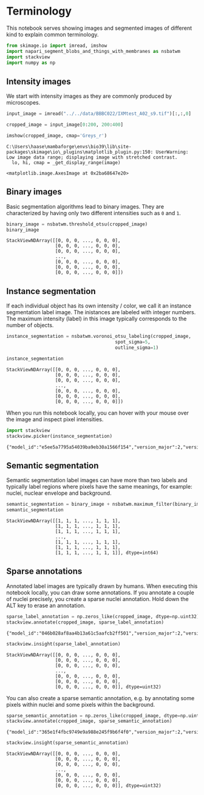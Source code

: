 <<b45e65ab-187c-4c56-ae35-6fe2128c4180>>
* Terminology
  :PROPERTIES:
  :CUSTOM_ID: terminology
  :END:
This notebook serves showing images and segmented images of different
kind to explain common terminology.

<<25ac31c4-92b1-4632-a3b5-c2a1ffdf32de>>
#+begin_src python
from skimage.io import imread, imshow
import napari_segment_blobs_and_things_with_membranes as nsbatwm
import stackview
import numpy as np
#+end_src

<<aff7f2a1-1609-4a5e-8b87-11cf36290f06>>
** Intensity images
   :PROPERTIES:
   :CUSTOM_ID: intensity-images
   :END:
We start with intensity images as they are commonly produced by
microscopes.

<<3a7a4f3f-81a2-4cdc-bfe4-fbf36586e5e0>>
#+begin_src python
input_image = imread("../../data/BBBC022/IXMtest_A02_s9.tif")[:,:,0]

cropped_image = input_image[0:200, 200:400]

imshow(cropped_image, cmap='Greys_r')
#+end_src

#+begin_example
C:\Users\haase\mambaforge\envs\bio39\lib\site-packages\skimage\io\_plugins\matplotlib_plugin.py:150: UserWarning: Low image data range; displaying image with stretched contrast.
  lo, hi, cmap = _get_display_range(image)
#+end_example

#+begin_example
<matplotlib.image.AxesImage at 0x2ba68647e20>
#+end_example

[[file:02af820865086ae2b8f290d47ab92b01d3891257.png]]

<<863deaf0-c6ad-4bcb-b1ea-934118b122a8>>
** Binary images
   :PROPERTIES:
   :CUSTOM_ID: binary-images
   :END:
Basic segmentation algorithms lead to binary images. They are
characterized by having only two different intensities such as =0= and
=1=.

<<2eb5a47a-f98d-42b4-8c71-460c28b5e848>>
#+begin_src python
binary_image = nsbatwm.threshold_otsu(cropped_image)
binary_image
#+end_src

#+begin_example
StackViewNDArray([[0, 0, 0, ..., 0, 0, 0],
                  [0, 0, 0, ..., 0, 0, 0],
                  [0, 0, 0, ..., 0, 0, 0],
                  ...,
                  [0, 0, 0, ..., 0, 0, 0],
                  [0, 0, 0, ..., 0, 0, 0],
                  [0, 0, 0, ..., 0, 0, 0]])
#+end_example

<<4850d8f4-617a-4a30-9cd3-dd89bde3f5e7>>
** Instance segmentation
   :PROPERTIES:
   :CUSTOM_ID: instance-segmentation
   :END:
If each individual object has its own intensity / color, we call it an
instance segmentation label image. The inistances are labeled with
integer numbers. The maximum intensity (label) in this image typically
corresponds to the number of objects.

<<af147fa5-ce5b-4184-98f5-a5fc92a38943>>
#+begin_src python
instance_segmentation = nsbatwm.voronoi_otsu_labeling(cropped_image, 
                                        spot_sigma=5, 
                                        outline_sigma=1)

instance_segmentation
#+end_src

#+begin_example
StackViewNDArray([[0, 0, 0, ..., 0, 0, 0],
                  [0, 0, 0, ..., 0, 0, 0],
                  [0, 0, 0, ..., 0, 0, 0],
                  ...,
                  [0, 0, 0, ..., 0, 0, 0],
                  [0, 0, 0, ..., 0, 0, 0],
                  [0, 0, 0, ..., 0, 0, 0]])
#+end_example

<<ab0a7241-a868-47ab-81c7-aba4fab1bdbe>>
When you run this notebook locally, you can hover with your mouse over
the image and inspect pixel intensities.

<<93c2224d-a994-4cff-ab30-49d0642db886>>
#+begin_src python
import stackview
stackview.picker(instance_segmentation)
#+end_src

#+begin_example
{"model_id":"e5ee5a7795a54039ba9eb30a1566f154","version_major":2,"version_minor":0}
#+end_example

<<bff2f3ad-4288-42d8-9a3f-f70369ee8b32>>
** Semantic segmentation
   :PROPERTIES:
   :CUSTOM_ID: semantic-segmentation
   :END:
Semantic segmentation label images can have more than two labels and
typically label regions where pixels have the same meanings, for
example: nuclei, nuclear envelope and background.

<<29bc29d4-7997-4278-b6e5-e73b56c5591e>>
#+begin_src python
semantic_segmentation = binary_image + nsbatwm.maximum_filter(binary_image).astype(np.uint32) + 1
semantic_segmentation
#+end_src

#+begin_example
StackViewNDArray([[1, 1, 1, ..., 1, 1, 1],
                  [1, 1, 1, ..., 1, 1, 1],
                  [1, 1, 1, ..., 1, 1, 1],
                  ...,
                  [1, 1, 1, ..., 1, 1, 1],
                  [1, 1, 1, ..., 1, 1, 1],
                  [1, 1, 1, ..., 1, 1, 1]], dtype=int64)
#+end_example

<<9811b205-4973-4b56-b833-7b745ef6cc77>>
** Sparse annotations
   :PROPERTIES:
   :CUSTOM_ID: sparse-annotations
   :END:
Annotated label images are typically drawn by humans. When executing
this notebook locally, you can draw some annotations. If you annotate a
couple of nuclei precisely, you create a sparse nuclei annotation. Hold
down the ALT key to erase an annotation.

<<190b7905-02ce-4656-b99e-3acd8e938423>>
#+begin_src python
sparse_label_annotation = np.zeros_like(cropped_image, dtype=np.uint32)
stackview.annotate(cropped_image, sparse_label_annotation)
#+end_src

#+begin_example
{"model_id":"046b028af8aa4b13a61c5aafcb2ff501","version_major":2,"version_minor":0}
#+end_example

<<836fd117-b702-4909-9f7c-ad4e923bf17f>>
#+begin_src python
stackview.insight(sparse_label_annotation)
#+end_src

#+begin_example
StackViewNDArray([[0, 0, 0, ..., 0, 0, 0],
                  [0, 0, 0, ..., 0, 0, 0],
                  [0, 0, 0, ..., 0, 0, 0],
                  ...,
                  [0, 0, 0, ..., 0, 0, 0],
                  [0, 0, 0, ..., 0, 0, 0],
                  [0, 0, 0, ..., 0, 0, 0]], dtype=uint32)
#+end_example

<<51dfa64f-816c-4c46-8e38-0a4fa2adfbc7>>
You can also create a sparse semantic annotation, e.g. by annotating
some pixels within nuclei and some pixels within the background.

<<1a6fc019-8145-4016-a566-afd09c1262c8>>
#+begin_src python
sparse_semantic_annotation = np.zeros_like(cropped_image, dtype=np.uint32)
stackview.annotate(cropped_image, sparse_semantic_annotation)
#+end_src

#+begin_example
{"model_id":"365e1f4fbc9749e9a988e245f9b6f4f0","version_major":2,"version_minor":0}
#+end_example

<<157f0116-afc8-48fa-928f-841d7b57a13d>>
#+begin_src python
stackview.insight(sparse_semantic_annotation)
#+end_src

#+begin_example
StackViewNDArray([[0, 0, 0, ..., 0, 0, 0],
                  [0, 0, 0, ..., 0, 0, 0],
                  [0, 0, 0, ..., 0, 0, 0],
                  ...,
                  [0, 0, 0, ..., 0, 0, 0],
                  [0, 0, 0, ..., 0, 0, 0],
                  [0, 0, 0, ..., 0, 0, 0]], dtype=uint32)
#+end_example

<<eebacd6e-c161-4924-9f3a-288eca0bfc30>>
#+begin_src python
#+end_src
